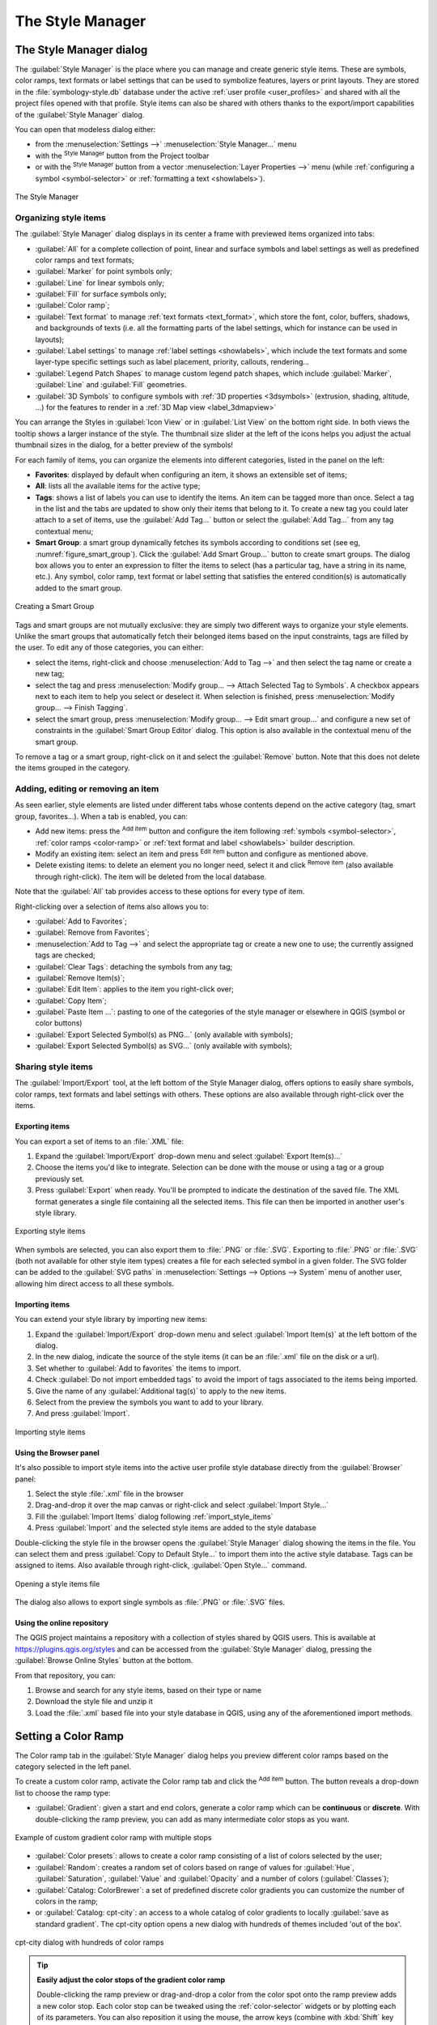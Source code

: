 .. index::
    single: Style manager

.. _vector_style_manager:

*******************
 The Style Manager
*******************


.. only:: html

   .. contents::
      :local:


The Style Manager dialog
========================

The :guilabel:`Style Manager` is the place where you can manage and create
generic style items. These are symbols, color ramps, text formats or label
settings that can be used to symbolize features, layers or print layouts.
They are stored in the :file:`symbology-style.db` database under the active
:ref:`user profile <user_profiles>` and shared with all the project files
opened with that profile.
Style items can also be shared with others thanks to the export/import
capabilities of the :guilabel:`Style Manager` dialog.

You can open that modeless dialog either:

* from the :menuselection:`Settings -->` |styleManager| :menuselection:`Style
  Manager...` menu
* with the |styleManager| :sup:`Style Manager` button from the Project toolbar
* or with the |styleManager| :sup:`Style Manager` button from a vector
  :menuselection:`Layer Properties -->` menu (while :ref:`configuring
  a symbol <symbol-selector>` or :ref:`formatting a text <showlabels>`).

.. _figure_style_manager:

.. figure:: img/stylemanager.png
   :align: center

   The Style Manager


.. index:: Style items
.. _group_symbols:

Organizing style items
----------------------

The :guilabel:`Style Manager` dialog displays in its center a frame with
previewed items organized into tabs:

* :guilabel:`All` for a complete collection of point, linear and surface symbols
  and label settings as well as predefined color ramps and text formats;
* |pointLayer| :guilabel:`Marker` for point symbols only;
* |lineLayer| :guilabel:`Line` for linear symbols only;
* |polygonLayer| :guilabel:`Fill` for surface symbols only;
* |color| :guilabel:`Color ramp`;
* |text| :guilabel:`Text format` to manage :ref:`text formats <text_format>`,
  which store the font, color, buffers, shadows, and backgrounds of texts
  (i.e. all the formatting parts of the label settings, which for instance can
  be used in layouts);
* |labelingSingle| :guilabel:`Label settings` to manage :ref:`label settings
  <showlabels>`, which include the text formats and some layer-type specific
  settings such as label placement, priority, callouts, rendering...
* |legend| :guilabel:`Legend Patch Shapes` to manage custom legend patch
  shapes, which include :guilabel:`Marker`, :guilabel:`Line` and
  :guilabel:`Fill` geometries.
* |3d| :guilabel:`3D Symbols` to configure symbols with :ref:`3D properties
  <3dsymbols>` (extrusion, shading, altitude, ...) for the features to render
  in a :ref:`3D Map view <label_3dmapview>`

You can arrange the Styles in |iconView| :guilabel:`Icon View` or in
|openTable| :guilabel:`List View` on the bottom right side. In both views
the tooltip shows a larger instance of the style.
The thumbnail size slider at the left of the icons helps you adjust the actual
thumbnail sizes in the dialog, for a better preview of the symbols!

For each family of items, you can organize the elements into different categories,
listed in the panel on the left:

* **Favorites**: displayed by default when configuring an item, it shows an
  extensible set of items;
* **All**: lists all the available items for the active type;
* **Tags**: shows a list of labels you can use to identify the items.
  An item can be tagged more than once. Select a tag in the list and the tabs
  are updated to show only their items that belong to it.
  To create a new tag you could later attach to a set of items, use the
  :guilabel:`Add Tag...` button or select the |symbologyAdd| :guilabel:`Add Tag...`
  from any tag contextual menu;
* **Smart Group**: a smart group dynamically fetches its symbols according to
  conditions set (see eg, :numref:`figure_smart_group`). Click the :guilabel:`Add Smart Group...`
  button to create smart groups. The dialog box allows you to enter an expression
  to filter the items to select (has a particular tag, have a string in its name,
  etc.). Any symbol, color ramp, text format or label setting that satisfies
  the entered condition(s) is automatically added to the smart group.


.. _figure_smart_group:

.. figure:: img/create_smartgroup.png
   :align: center

   Creating a Smart Group

Tags and smart groups are not mutually exclusive: they are simply two different
ways to organize your style elements. 
Unlike the smart groups that automatically fetch their belonged items based on
the input constraints, tags are filled by the user. To edit any of those
categories, you can either:

* select the items, right-click and choose :menuselection:`Add to Tag -->`
  and then select the tag name or create a new tag;
* select the tag and press :menuselection:`Modify group... --> Attach Selected Tag
  to Symbols`. A checkbox appears next to each item to help you select
  or deselect it. When selection is finished, press :menuselection:`Modify
  group... --> Finish Tagging`.
* select the smart group, press :menuselection:`Modify group... --> Edit smart
  group...` and configure a new set of constraints in the :guilabel:`Smart Group
  Editor` dialog.
  This option is also available in the contextual menu of the smart group.

To remove a tag or a smart group, right-click on it and select the |symbologyRemove|
:guilabel:`Remove` button. Note that this does not delete the items grouped in the
category.

Adding, editing or removing an item
-----------------------------------

As seen earlier, style elements are listed under different tabs whose
contents depend on the active category (tag, smart group, favorites...).
When a tab is enabled, you can:

* Add new items: press the |symbologyAdd| :sup:`Add item` button and configure the
  item following :ref:`symbols <symbol-selector>`, :ref:`color ramps
  <color-ramp>` or :ref:`text format and label <showlabels>` builder description.
* Modify an existing item: select an item and press |symbologyEdit| :sup:`Edit
  item` button and configure as mentioned above. 
* Delete existing items: to delete an element you no longer need, select it and
  click |symbologyRemove| :sup:`Remove item` (also available through right-click).
  The item will be deleted from the local database.

Note that the :guilabel:`All` tab provides access to these options for every type
of item.

Right-clicking over a selection of items also allows you to:

* :guilabel:`Add to Favorites`;
* :guilabel:`Remove from Favorites`;
* :menuselection:`Add to Tag -->` and select the appropriate tag or create a new
  one to use; the currently assigned tags are checked;
* :guilabel:`Clear Tags`: detaching the symbols from any tag;
* :guilabel:`Remove Item(s)`;
* :guilabel:`Edit Item`: applies to the item you right-click over;
* :guilabel:`Copy Item`;
* :guilabel:`Paste Item ...`: pasting to one of the categories of the style manager
  or elsewhere in QGIS (symbol or color buttons) 
* :guilabel:`Export Selected Symbol(s) as PNG...` (only available with symbols);
* :guilabel:`Export Selected Symbol(s) as SVG...` (only available with symbols);

.. _share_symbols:

Sharing style items
-------------------

The |sharing| :guilabel:`Import/Export` tool, at the left bottom of the Style
Manager dialog, offers options to easily share symbols, color ramps, text
formats and label settings with
others. These options are also available through right-click over the items.

Exporting items
...............

You can export a set of items to an :file:`.XML` file:

#. Expand the |sharing| :guilabel:`Import/Export` drop-down menu and select
   |fileSave| :guilabel:`Export Item(s)...`
#. Choose the items you'd like to integrate. Selection
   can be done with the mouse or using a tag or a group previously set.
#. Press :guilabel:`Export` when ready. You'll be prompted to indicate the
   destination of the saved file. The XML format generates a single file
   containing all the selected items. This file can then be imported in
   another user's style library.

.. _figure_symbol_export:

.. figure:: img/export_styles.png
   :align: center

   Exporting style items

When symbols are selected, you can also export them to :file:`.PNG` or
:file:`.SVG`. Exporting to :file:`.PNG` or :file:`.SVG` (both not available for
other style item types)
creates a file for each selected symbol in a given folder. The SVG folder can be
added to the :guilabel:`SVG paths` in :menuselection:`Settings --> Options -->
System` menu of another user, allowing him direct access to all these symbols.

.. _import_style_items:

Importing items
...............

You can extend your style library by importing new items:

#. Expand the |sharing| :guilabel:`Import/Export` drop-down menu and select
   |fileOpen| :guilabel:`Import Item(s)` at the left bottom of the dialog.
#. In the new dialog, indicate the source of the style items (it can be an
   :file:`.xml` file on the disk or a url).
#. Set whether to |unchecked| :guilabel:`Add to favorites` the items to import.
#. Check |unchecked| :guilabel:`Do not import embedded tags` to avoid the import
   of tags associated to the items being imported.
#. Give the name of any :guilabel:`Additional tag(s)` to apply to the new items.
#. Select from the preview the symbols you want to add to your library.
#. And press :guilabel:`Import`.

.. _figure_symbol_import:

.. figure:: img/import_styles.png
   :align: center

   Importing style items

.. index::
   pair: Browser; Style items

Using the Browser panel
.......................

It's also possible to import style items into the active user profile style
database directly from the :guilabel:`Browser` panel:
   
#. Select the style :file:`.xml` file in the browser
#. Drag-and-drop it over the map canvas or right-click and select
   :guilabel:`Import Style...`
#. Fill the :guilabel:`Import Items` dialog following :ref:`import_style_items`
#. Press :guilabel:`Import` and the selected style items are added to the
   style database

Double-clicking the style file in the browser opens the :guilabel:`Style
Manager` dialog showing the items in the file. You can select them and press
:guilabel:`Copy to Default Style...` to import them into the active style
database. Tags can be assigned to items. Also available through right-click,
:guilabel:`Open Style...` command.

.. _figure_symbol_open:

.. figure:: img/open_style_file.png
   :align: center

   Opening a style items file

The dialog also allows to export single symbols as :file:`.PNG` or :file:`.SVG`
files.


Using the online repository
...........................

The QGIS project maintains a repository with a collection of styles shared by
QGIS users. This is available at https://plugins.qgis.org/styles and can be
accessed from the :guilabel:`Style Manager` dialog, pressing the |search|
:guilabel:`Browse Online Styles` button at the bottom.

From that repository, you can:

#. Browse and search for any style items, based on their type or name
#. Download the style file and unzip it
#. Load the :file:`.xml` based file into your style database in QGIS,
   using any of the aforementioned import methods.


.. _color-ramp:

Setting a Color Ramp
====================

.. index:: Colors
   single: Colors; Color ramp
   single: Colors; Gradient color ramp
   single: Colors; Color brewer
   single: Colors; Custom color ramp

The Color ramp tab in the :guilabel:`Style Manager` dialog helps you preview
different color ramps based on the category selected in the left panel.

To create a custom color ramp, activate the Color ramp tab and click the
|symbologyAdd| :sup:`Add item` button. The button reveals a drop-down list to
choose the ramp type:

* :guilabel:`Gradient`: given a start and end colors, generate a color ramp which
  can be **continuous** or **discrete**. With double-clicking the ramp preview, you
  can add as many intermediate color stops as you want.

.. _figure_color_custom_ramp:

.. figure:: img/customColorRampGradient.png
   :align: center

   Example of custom gradient color ramp with multiple stops

* :guilabel:`Color presets`: allows to create a color ramp consisting of a list of
  colors selected by the user;
* :guilabel:`Random`: creates a random set of colors based on range of values for
  :guilabel:`Hue`, :guilabel:`Saturation`, :guilabel:`Value` and :guilabel:`Opacity`
  and a number of colors (:guilabel:`Classes`);
* :guilabel:`Catalog: ColorBrewer`: a set of predefined discrete color gradients
  you can customize the number of colors in the ramp;
* or :guilabel:`Catalog: cpt-city`: an access to a whole catalog of color gradients to
  locally :guilabel:`save as standard gradient`. The cpt-city option opens a new
  dialog with hundreds of themes included 'out of the box'.

.. _figure_color_cpt_city:

.. figure:: img/cpt-cityColorRamps.png
   :align: center

   cpt-city dialog with hundreds of color ramps

.. tip:: **Easily adjust the color stops of the gradient color ramp**

 Double-clicking the ramp preview or drag-and-drop a color from the color spot onto
 the ramp preview adds a new color stop. Each color stop can be tweaked using the
 :ref:`color-selector` widgets or by plotting each of its parameters. You can also 
 reposition it using the mouse, the arrow keys (combine with :kbd:`Shift` key for
 a larger move) or the :guilabel:`Relative position` spinbox. Pressing :guilabel:`Delete
 stop` as well as :kbd:`DEL` key removes the selected color stop. 


.. _legend_patch:

Creating a Legend Patch Shape
=============================

To create a new Legend Patch Shape, activate the :guilabel:`Legend Patch Shapes` tab and
click the |symbologyAdd| :sup:`Add item` button. The button reveals a drop-down
list to choose the geometry type:

* :guilabel:`Marker Legend Patch Shape...`: to use with point geometries.
* :guilabel:`Line Legend Patch Shape...`: to use with line geometries.
* :guilabel:`Fill Legend Patch Shape...`: to use with polygon geometries.

All three options will show the same dialog.

.. _figure_legend_patch:

.. figure:: img/createLegendPatchShape.png
   :align: center

   Create a new Legend Patch Shape

Only the shape type and displayed legend patch shapes will differ regarding
to the chosen geometry type. The following options will be available:

* :guilabel:`Shape`: define the shape of the legend patch shape as a
  WKT string. Single and multipart geometries may be used, but no
  GeometryCollection.
* |checkbox| :guilabel:`Preserve aspect ratio`
* |iconView| :guilabel:`Icon View` or |openTable| :guilabel:`List View` of
  available legend patch shapes, filtered by tags.

When the new Shape is defined you can :guilabel:`Save Legend Patch Shape...`
or press :guilabel:`OK`, which will both lead to the same dialog.

.. _figure_safe_legend_patch:

.. figure:: img/safeLegendPatchShape.png
   :align: center

   Save a new Legend Patch Shape

Here you have to choose a name, tags to describe the shape and if it should
be added to favorites.

If you press :guilabel:`Save...`, the shape is added to the list and you are directed
back to the :guilabel:`New Legend Patch Shape` dialog to keep creating new shapes.


.. Substitutions definitions - AVOID EDITING PAST THIS LINE
   This will be automatically updated by the find_set_subst.py script.
   If you need to create a new substitution manually,
   please add it also to the substitutions.txt file in the
   source folder.

.. |3d| image:: /static/common/3d.png
   :width: 1.5em
.. |checkbox| image:: /static/common/checkbox.png
   :width: 1.3em
.. |color| image:: /static/common/color.png
.. |fileOpen| image:: /static/common/mActionFileOpen.png
   :width: 1.5em
.. |fileSave| image:: /static/common/mActionFileSave.png
   :width: 1.5em
.. |iconView| image:: /static/common/mActionIconView.png
   :width: 1.5em
.. |labelingSingle| image:: /static/common/labelingSingle.png
   :width: 1.5em
.. |legend| image:: /static/common/legend.png
   :width: 1.2em
.. |lineLayer| image:: /static/common/mIconLineLayer.png
   :width: 1.5em
.. |openTable| image:: /static/common/mActionOpenTable.png
   :width: 1.5em
.. |pointLayer| image:: /static/common/mIconPointLayer.png
   :width: 1.5em
.. |polygonLayer| image:: /static/common/mIconPolygonLayer.png
   :width: 1.5em
.. |search| image:: /static/common/search.png
   :width: 1.5em
.. |sharing| image:: /static/common/mActionSharing.png
   :width: 1.5em
.. |styleManager| image:: /static/common/mActionStyleManager.png
   :width: 1.5em
.. |symbologyAdd| image:: /static/common/symbologyAdd.png
   :width: 1.5em
.. |symbologyEdit| image:: /static/common/symbologyEdit.png
   :width: 1.5em
.. |symbologyRemove| image:: /static/common/symbologyRemove.png
   :width: 1.5em
.. |text| image:: /static/common/text.png
   :width: 1.5em
.. |unchecked| image:: /static/common/unchecked.png
   :width: 1.3em
